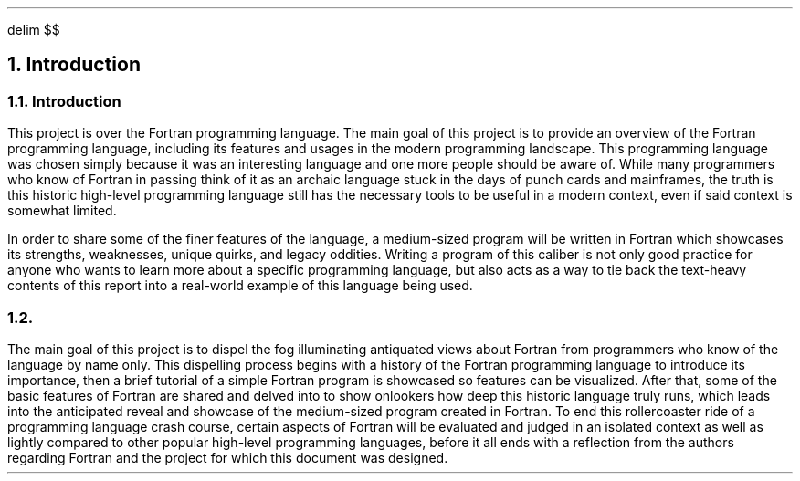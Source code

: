 .
.EQ
delim $$
.EN
.
.NH 1 1
Introduction
.
.sp
.
.NH 2
Introduction
.
.PP
This project is over the Fortran programming language.
The main goal of this project is to provide an overview of the Fortran programming language, including its features and usages in the modern programming landscape.
This programming language was chosen simply because it was an interesting language and one more people should be aware of.
While many programmers who know of Fortran in passing think of it as an archaic language stuck in the days of punch cards and mainframes,
the truth is this historic high-level programming language still has the necessary tools to be useful in a modern context, 
even if said context is somewhat limited.
.
.PP
In order to share some of the finer features of the language, 
a medium-sized program will be written in Fortran which showcases its strengths, weaknesses, unique quirks, and legacy oddities.
Writing a program of this caliber is not only good practice for anyone who wants to learn more about a specific programming language,
but also acts as a way to tie back the text-heavy contents of this report into a real-world example of this language being used.
.
.NH 2
.
.PP
The main goal of this project is to dispel the fog illuminating antiquated views about Fortran from programmers who know of the language by name only.
This dispelling process begins with a history of the Fortran programming language to introduce its importance,
then a brief tutorial of a simple Fortran program is showcased so features can be visualized.
After that, some of the basic features of Fortran are shared and delved into to show onlookers how deep this historic language truly runs,
which leads into the anticipated reveal and showcase of the medium-sized program created in Fortran.
To end this rollercoaster ride of a programming language crash course, 
certain aspects of Fortran will be evaluated and judged in an isolated context as well as lightly compared to other popular high-level programming languages,
before it all ends with a reflection from the authors regarding Fortran and the project for which this document was designed.
.

